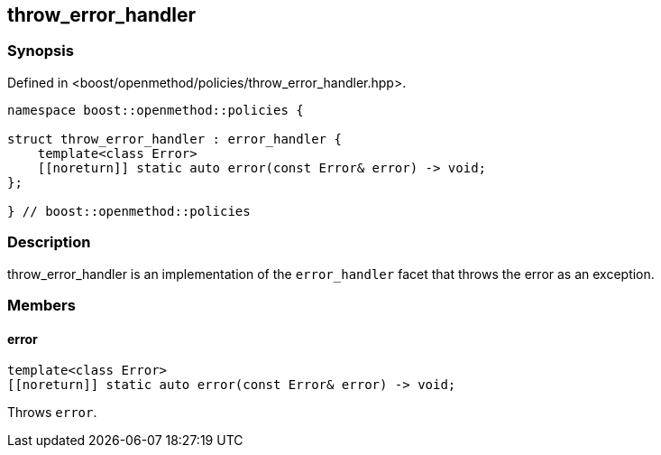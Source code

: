 
## throw_error_handler

### Synopsis

Defined in <boost/openmethod/policies/throw_error_handler.hpp>.

```c++
namespace boost::openmethod::policies {

struct throw_error_handler : error_handler {
    template<class Error>
    [[noreturn]] static auto error(const Error& error) -> void;
};

} // boost::openmethod::policies
```

### Description

throw_error_handler is an implementation of the `error_handler` facet that
throws the error as an exception.

### Members

#### error

```c++
template<class Error>
[[noreturn]] static auto error(const Error& error) -> void;
```

Throws `error`.
